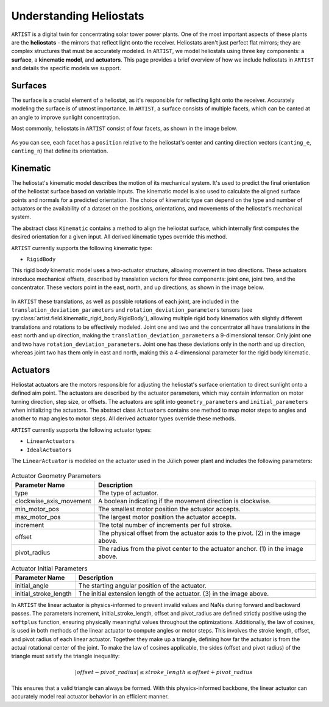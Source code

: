.. _heliostats:

Understanding Heliostats
========================

``ARTIST`` is a digital twin for concentrating solar tower power plants. One of the most important aspects of these plants
are the **heliostats** - the mirrors that reflect light onto the receiver. Heliostats aren't just perfect flat mirrors; they are
complex structures that must be accurately modeled. In ``ARTIST``, we model heliostats using three key components: a
**surface**, a **kinematic model**, and **actuators**. This page provides a brief overview of how we include heliostats
in ``ARTIST`` and details the specific models we support.

Surfaces
^^^^^^^^
The surface is a crucial element of a heliostat, as it's responsible for reflecting light onto the receiver. Accurately
modeling the surface is of utmost importance. In ``ARTIST``, a surface consists of multiple facets, which can be canted
at an angle to improve sunlight concentration.

Most commonly, heliostats in ``ARTIST`` consist of four facets, as shown in the image below.

.. figure:: ./images/Facet_Properties.pdf
   :alt: Facet Properties Overview
   :width: 55%
   :align: center

As you can see, each facet has a ``position`` relative to the heliostat's center and canting direction vectors
(``canting_e``, ``canting_n``) that define its orientation.

Kinematic
^^^^^^^^^
The heliostat's kinematic model describes the motion of its mechanical system. It's used to predict the final orientation
of the heliostat surface based on variable inputs. The kinematic model is also used to calculate the aligned surface points
and normals for a predicted orientation. The choice of kinematic type can depend on the type and number of actuators or
the availability of a dataset on the positions, orientations, and movements of the heliostat's mechanical system.

The abstract class ``Kinematic`` contains a method to align the heliostat surface, which internally first computes the
desired orientation for a given input. All derived kinematic types override this method.

``ARTIST`` currently supports the following kinematic type:

- ``RigidBody``

This rigid body kinematic model uses a two-actuator structure, allowing movement in two directions. These actuators
introduce mechanical offsets, described by translation vectors for three components: joint one, joint two, and the concentrator.
These vectors point in the east, north, and up directions, as shown in the image below.

.. figure:: ./images/kinematic_translation.pdf
   :alt: Kinematic Translations Overview
   :width: 55%
   :align: center

In ``ARTIST`` these translations, as well as possible rotations of each joint, are included in the ``translation_deviation_parameters``
and ``rotation_deviation_parameters`` tensors (see :py:class:`artist.field.kinematic_rigid_body.RigidBody`), allowing multiple rigid body
kinematics with slightly different translations and rotations to be effectively modeled.
Joint one and two and the concentrator all have translations in the east north and up direction, making the ``translation_deviation_parameters``
a 9-dimensional tensor. Only joint one and two have ``rotation_deviation_parameters``. Joint one has these deviations only in the north and
up direction, whereas joint two has them only in east and north, making this a 4-dimensional parameter for the rigid body kinematic.

Actuators
^^^^^^^^^
Heliostat actuators are the motors responsible for adjusting the heliostat's surface orientation to direct sunlight onto
a defined aim point. The actuators are described by the actuator parameters, which may contain information on motor
turning direction, step size, or offsets. The actuators are split into ``geometry_parameters`` and ``initial_parameters``
when initializing the actuators. The abstract class ``Actuators`` contains one method to map motor steps to angles and another
to map angles to motor steps. All derived actuator types override these methods.

``ARTIST`` currently supports the following actuator types:

- ``LinearActuators``
- ``IdealActuators``

The ``LinearActuator`` is modeled on the actuator used in the Jülich power plant and includes the following parameters:

.. figure:: ./images/Actuator_properties.pdf
   :alt: Actuator Properties
   :width: 100%
   :align: center

.. list-table:: Actuator Geometry Parameters
   :header-rows: 1
   :widths: 20 80

   * - Parameter Name
     - Description
   * - type
     - The type of actuator.
   * - clockwise_axis_movement
     - A boolean indicating if the movement direction is clockwise.
   * - min_motor_pos
     - The smallest motor position the actuator accepts.
   * - max_motor_pos
     - The largest motor position the actuator accepts.
   * - increment
     - The total number of increments per full stroke.
   * - offset
     - The physical offset from the actuator axis to the pivot. (2) in the image above.
   * - pivot_radius
     - The radius from the pivot center to the actuator anchor. (1) in the image above.


.. list-table:: Actuator Initial Parameters
   :header-rows: 1
   :widths: 20 80

   * - Parameter Name
     - Description
   * - initial_angle
     - The starting angular position of the actuator.
   * - initial_stroke_length
     - The initial extension length of the actuator. (3) in the image above.


In ``ARTIST`` the linear actuator is physics-informed to prevent invalid values and NaNs during forward and backward
passes. The parameters increment, initial_stroke_length, offset and pivot_radius are defined strictly positive using
the ``softplus`` function, ensuring physically meaningful values throughout the optimizations. Additionally, the law of
cosines, is used in both methods of the linear actuator to compute angles or motor steps. This involves the stroke
length, offset, and pivot radius of each linear actuator. Together they make up a triangle, defining how far the actuator
is from the actual rotational center of the joint. To make the law of cosines applicable, the sides (offset and pivot
radius) of the triangle must satisfy the triangle inequality:

.. math::

    |offset - pivot\_radius| \leq stroke\_length \leq offset + pivot\_radius

This ensures that a valid triangle can always be formed. With this physics-informed backbone, the linear actuator can
accurately model real actuator behavior in an efficient manner.
